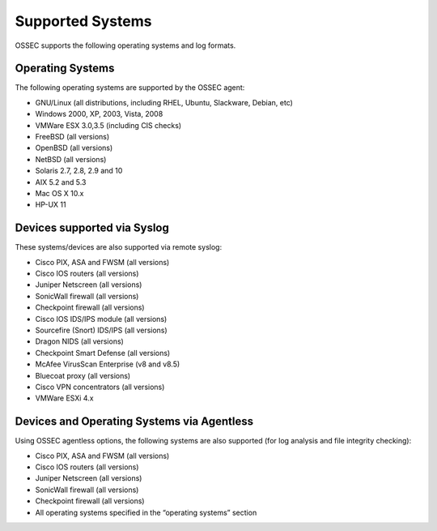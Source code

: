 

.. _supported-systems:

Supported Systems
=================

OSSEC supports the following operating systems and log formats.


Operating Systems
~~~~~~~~~~~~~~~~~

The following operating systems are supported by the OSSEC agent:

* GNU/Linux (all distributions, including RHEL, Ubuntu, Slackware, Debian, etc)
* Windows 2000, XP, 2003, Vista, 2008
* VMWare ESX 3.0,3.5 (including CIS checks)
* FreeBSD (all versions)
* OpenBSD (all versions)
* NetBSD (all versions)
* Solaris 2.7, 2.8, 2.9 and 10
* AIX 5.2 and 5.3
* Mac OS X 10.x
* HP-UX 11

Devices supported via Syslog
~~~~~~~~~~~~~~~~~~~~~~~~~~~~

These systems/devices are also supported via remote syslog:

* Cisco PIX, ASA and FWSM (all versions)
* Cisco IOS routers (all versions)
* Juniper Netscreen (all versions)
* SonicWall firewall (all versions)
* Checkpoint firewall (all versions)
* Cisco IOS IDS/IPS module (all versions)
* Sourcefire (Snort) IDS/IPS (all versions)
* Dragon NIDS (all versions)
* Checkpoint Smart Defense (all versions)
* McAfee VirusScan Enterprise (v8 and v8.5)
* Bluecoat proxy (all versions)
* Cisco VPN concentrators (all versions)
* VMWare ESXi 4.x

Devices and Operating Systems via Agentless
~~~~~~~~~~~~~~~~~~~~~~~~~~~~~~~~~~~~~~~~~~~~~~~~~

Using OSSEC agentless options, the following systems are also supported (for 
log analysis and file integrity checking):

* Cisco PIX, ASA and FWSM (all versions)
* Cisco IOS routers (all versions)
* Juniper Netscreen (all versions)
* SonicWall firewall (all versions)
* Checkpoint firewall (all versions)
* All operating systems specified in the “operating systems” section

